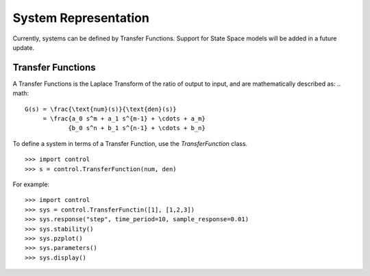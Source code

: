 ======================
System Representation
======================

Currently, systems can be defined by Transfer Functions. Support for State Space models will be added in a future update.

Transfer Functions
===================

A Transfer Functions is the Laplace Transform of the ratio of output to input, and are mathematically described as:
.. math::

  G(s) = \frac{\text{num}(s)}{\text{den}(s)}
       = \frac{a_0 s^m + a_1 s^{m-1} + \cdots + a_m}
              {b_0 s^n + b_1 s^{n-1} + \cdots + b_n}

To define a system in terms of a Transfer Function, use the `TransferFunction` class.
::
 >>> import control
 >>> s = control.TransferFunction(num, den)

For example:
::
 >>> import control
 >>> sys = control.TransferFunctin([1], [1,2,3])
 >>> sys.response("step", time_period=10, sample_response=0.01)
 >>> sys.stability()
 >>> sys.pzplot()
 >>> sys.parameters()
 >>> sys.display()
